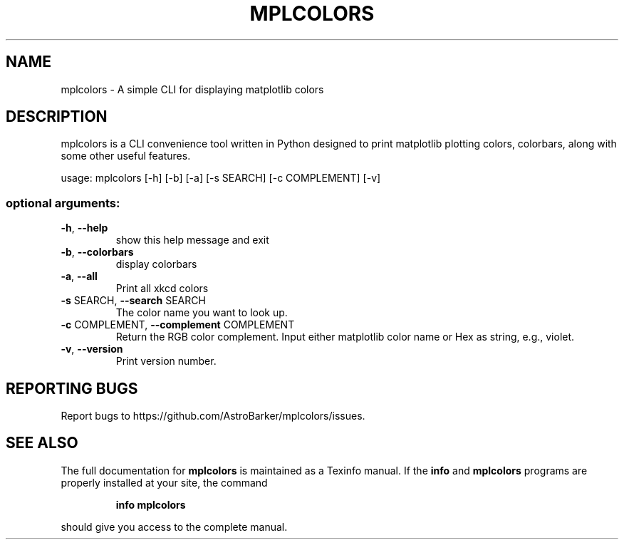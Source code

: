 .\" DO NOT MODIFY THIS FILE!  It was generated by help2man 1.48.5.
.TH MPLCOLORS "1" "March 2023" "mplcolors 1.0.2" "User Commands"
.SH NAME
mplcolors \- A simple CLI for displaying matplotlib colors
.SH DESCRIPTION
mplcolors is a CLI convenience tool written in Python designed to print matplotlib plotting colors, colorbars, along with some other useful features.
.PP
usage: mplcolors [\-h] [\-b] [\-a] [\-s SEARCH] [\-c COMPLEMENT] [\-v]
.SS "optional arguments:"
.TP
\fB\-h\fR, \fB\-\-help\fR
show this help message and exit
.TP
\fB\-b\fR, \fB\-\-colorbars\fR
display colorbars
.TP
\fB\-a\fR, \fB\-\-all\fR
Print all xkcd colors
.TP
\fB\-s\fR SEARCH, \fB\-\-search\fR SEARCH
The color name you want to look up.
.TP
\fB\-c\fR COMPLEMENT, \fB\-\-complement\fR COMPLEMENT
Return the RGB color complement. Input either
matplotlib color name or Hex as string, e.g., violet.
.TP
\fB\-v\fR, \fB\-\-version\fR
Print version number.
.SH "REPORTING BUGS"
Report bugs to https://github.com/AstroBarker/mplcolors/issues.
.SH "SEE ALSO"
The full documentation for
.B mplcolors
is maintained as a Texinfo manual.  If the
.B info
and
.B mplcolors
programs are properly installed at your site, the command
.IP
.B info mplcolors
.PP
should give you access to the complete manual.
